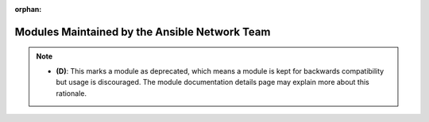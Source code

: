 .. _network_supported:

:orphan:

Modules Maintained by the Ansible Network Team
``````````````````````````````````````````````


.. note::
    - **(D)**: This marks a module as deprecated, which means a module is kept for backwards compatibility but usage is discouraged.
      The module documentation details page may explain more about this rationale.
